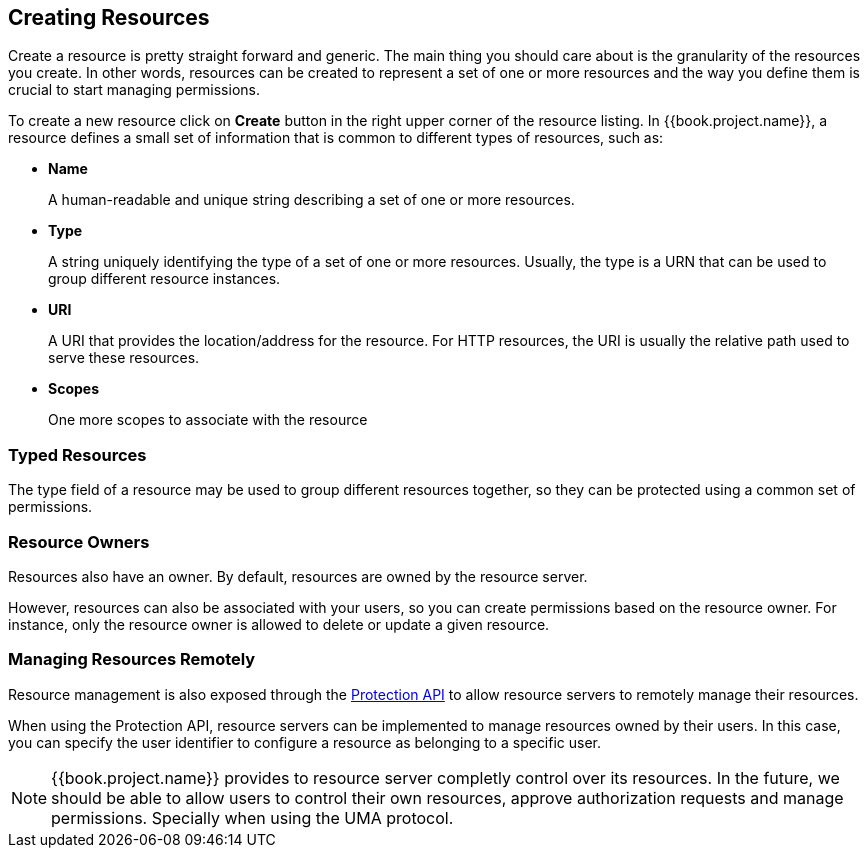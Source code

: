 == Creating Resources

Create a resource is pretty straight forward and generic. The main thing you should care about is the granularity of the resources you create. In other words, resources can
be created to represent a set of one or more resources and the way you define them is crucial to start managing permissions.

To create a new resource click on *Create* button in the right upper corner of the resource listing. In {{book.project.name}}, a resource defines a small set of information that is common to different types of resources, such as:

* *Name*
+
A human-readable and unique string describing a set of one or more resources.
+
* *Type*
+
A string uniquely identifying the type of a set of one or more resources. Usually, the type is a URN that can be used to
group different resource instances.
+
* *URI*
+
A URI that provides the location/address for the resource. For HTTP resources, the URI
is usually the relative path used to serve these resources.
+
* *Scopes*
+
One more scopes to associate with the resource

=== Typed Resources

The type field of a resource may be used to group different resources together, so they can be protected using a common set of permissions.

=== Resource Owners
Resources also have an owner. By default, resources are owned by the resource server.

However, resources can also be associated with your users, so you can create permissions based on the resource owner. For instance, only the resource owner is allowed to delete or update a given resource.

=== Managing Resources Remotely

Resource management is also exposed through the link:../service/protection-api.html[Protection API] to allow resource servers to remotely manage their resources.

When using the Protection API, resource servers can be implemented to manage resources owned by their users. In this case, you can
specify the user identifier to configure a resource as belonging to a specific user.

[NOTE]
{{book.project.name}} provides to resource server completly control over its resources. In the future, we should be able to
allow users to control their own resources, approve authorization requests and manage permissions. Specially when using the UMA protocol.